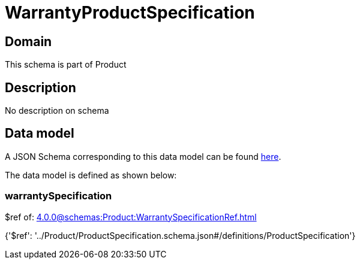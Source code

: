 = WarrantyProductSpecification

[#domain]
== Domain

This schema is part of Product

[#description]
== Description

No description on schema


[#data_model]
== Data model

A JSON Schema corresponding to this data model can be found https://tmforum.org[here].

The data model is defined as shown below:


=== warrantySpecification
$ref of: xref:4.0.0@schemas:Product:WarrantySpecificationRef.adoc[]


{&#x27;$ref&#x27;: &#x27;../Product/ProductSpecification.schema.json#/definitions/ProductSpecification&#x27;}